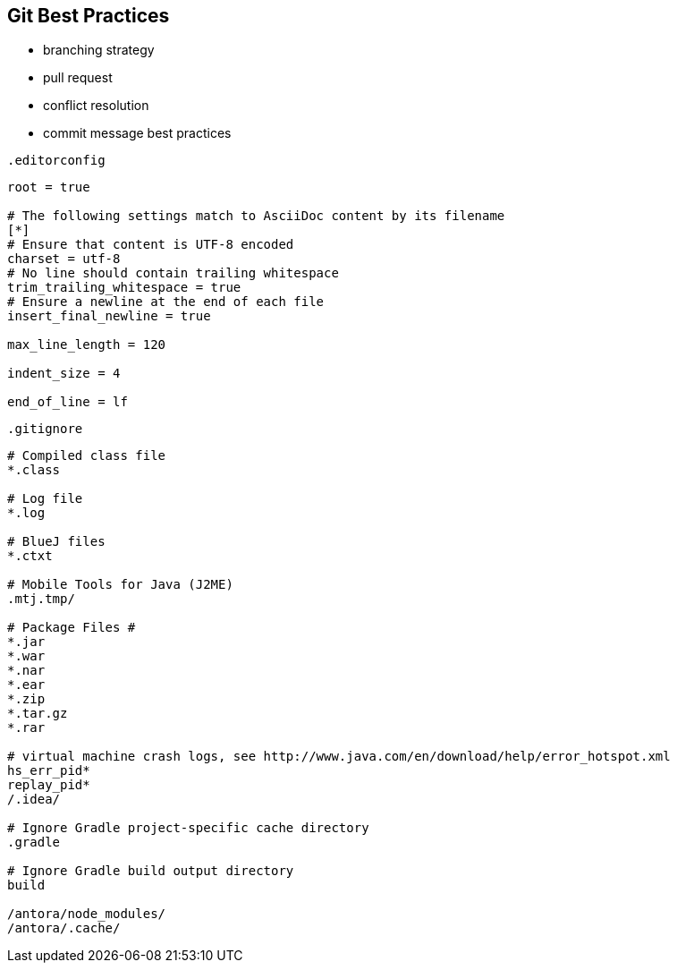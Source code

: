 == Git Best Practices
:navtitle: git best practices

- branching strategy
- pull request
- conflict resolution
- commit message best practices

.`.editorconfig`
[soure]
----
root = true

# The following settings match to AsciiDoc content by its filename
[*]
# Ensure that content is UTF-8 encoded
charset = utf-8
# No line should contain trailing whitespace
trim_trailing_whitespace = true
# Ensure a newline at the end of each file
insert_final_newline = true

max_line_length = 120

indent_size = 4

end_of_line = lf
----

.`.gitignore`
[source]
----
# Compiled class file
*.class

# Log file
*.log

# BlueJ files
*.ctxt

# Mobile Tools for Java (J2ME)
.mtj.tmp/

# Package Files #
*.jar
*.war
*.nar
*.ear
*.zip
*.tar.gz
*.rar

# virtual machine crash logs, see http://www.java.com/en/download/help/error_hotspot.xml
hs_err_pid*
replay_pid*
/.idea/

# Ignore Gradle project-specific cache directory
.gradle

# Ignore Gradle build output directory
build

/antora/node_modules/
/antora/.cache/
----
